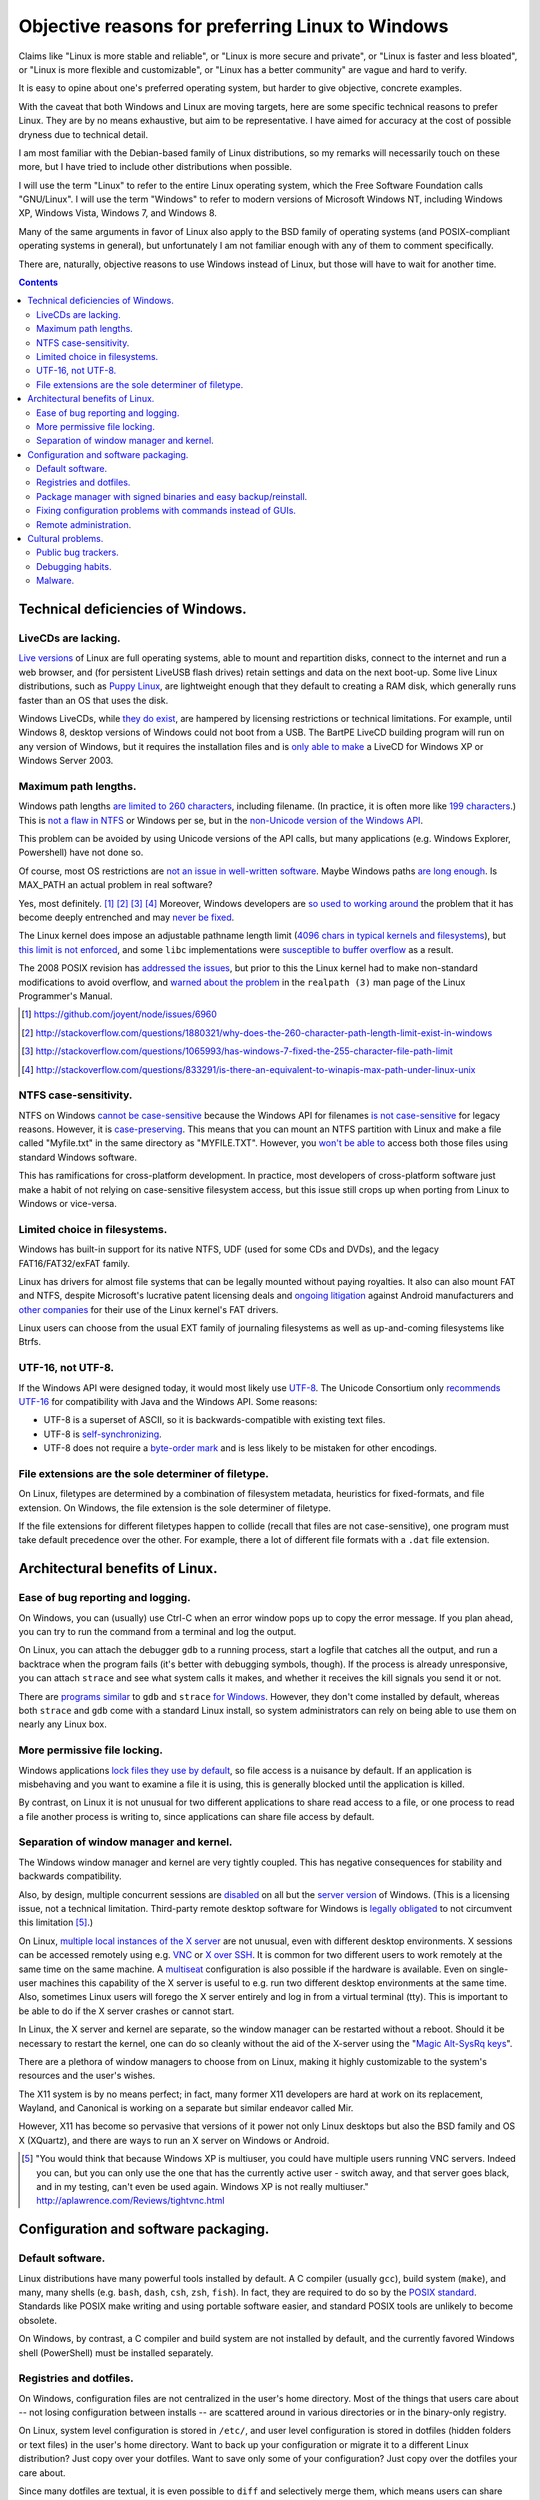 .. -*- coding: utf-8 -*-

=================================================
Objective reasons for preferring Linux to Windows
=================================================

Claims like "Linux is more stable and reliable",
or "Linux is more secure and private",
or "Linux is faster and less bloated",
or "Linux is more flexible and customizable",
or "Linux has a better community"
are vague and hard to verify.

It is easy to opine about one's preferred operating system,
but harder to give objective, concrete examples.

With the caveat that both Windows and Linux are moving targets,
here are some specific technical reasons to prefer Linux.
They are by no means exhaustive,
but aim to be representative.
I have aimed for accuracy at the cost of possible dryness due to technical detail.

I am most familiar with the Debian-based family of Linux distributions,
so my remarks will necessarily touch on these more,
but I have tried to include other distributions when possible.

I will use the term "Linux" to refer to the entire Linux operating system,
which the Free Software Foundation calls "GNU/Linux".
I will use the term "Windows" to refer to modern versions of Microsoft Windows NT,
including Windows XP, Windows Vista, Windows 7, and Windows 8.

Many of the same arguments in favor of Linux also apply to the BSD family of operating systems 
(and POSIX-compliant operating systems in general),
but unfortunately I am not familiar enough with any of them to comment specifically.

There are, naturally,
objective reasons to use Windows instead of Linux,
but those will have to wait for another time.

.. contents::

+++++++++++++++++++++++++++++++++++++
Technical deficiencies of Windows.
+++++++++++++++++++++++++++++++++++++

--------------------
LiveCDs are lacking.
--------------------

`Live versions`_ of Linux are full operating systems,
able to mount and repartition disks,
connect to the internet and run a web browser,
and (for persistent LiveUSB flash drives) retain settings and data on the next boot-up.
Some live Linux distributions, such as `Puppy Linux`_,
are lightweight enough that they default to creating a RAM disk,
which generally runs faster than an OS that uses the disk.

Windows LiveCDs, while `they`_ `do`_ `exist`_,
are hampered by licensing restrictions or technical limitations.
For example, until Windows 8, desktop versions of Windows could not boot from a USB.
The BartPE LiveCD building program will run on any version of Windows,
but it requires the installation files and is `only able to make`_ a LiveCD for Windows XP or Windows Server 2003.

.. _Live versions: http://www.linux.com/directory/Distributions/livecd
.. _Puppy Linux: http://puppylinux.org/
.. _they: http://en.wikipedia.org/wiki/BartPE
.. _do: http://en.wikipedia.org/wiki/Windows_Preinstallation_Environment
.. _exist: http://en.wikipedia.org/wiki/Windows_To_Go
.. _only able to make: http://www.betaarchive.com/forum/viewtopic.php?t=22258 

---------------------
Maximum path lengths.
---------------------

Windows path lengths `are limited to 260 characters`_, including filename.
(In practice, it is often more like `199 characters`_.)
This is `not a flaw in NTFS`_ or Windows per se, but in the `non-Unicode version of the Windows API`_.

This problem can be avoided by using Unicode versions of the API calls,
but many applications (e.g. Windows Explorer, Powershell) have not done so.

.. _are limited to 260 characters: http://msdn.microsoft.com/en-us/library/aa365247%28VS.85%29.aspx#maxpath
.. _not a flaw in NTFS: http://msdn.microsoft.com/en-us/library/ee681827%28VS.85%29.aspx#limits
.. _non-Unicode version of the Windows API: http://msdn.microsoft.com/en-us/library/windows/desktop/aa365247(v=vs.85).aspx#maxpath
.. _199 characters: http://stackoverflow.com/a/265817
.. _have not done so: http://blogs.msdn.com/b/bclteam/archive/2007/02/13/long-paths-in-net-part-1-of-3-kim-hamilton.aspx

Of course, most OS restrictions are `not an issue in well-written software`_.
Maybe Windows paths `are long enough`_.
Is MAX_PATH an actual problem in real software?

Yes, most definitely. [#]_ [#]_ [#]_ [#]_
Moreover, Windows developers are `so used to`_ `working around`_ the problem
that it has become deeply entrenched and may `never be fixed`_.

The Linux kernel does impose an adjustable pathname length limit (`4096 chars in typical kernels and filesystems`_),
but `this limit is not enforced`_, and some ``libc`` implementations were `susceptible to buffer overflow`_ as a result.

The 2008 POSIX revision has `addressed the issues`_,
but prior to this the Linux kernel had to make non-standard modifications to avoid overflow,
and `warned about the problem`_ in the ``realpath (3)`` man page of the Linux Programmer's Manual.

.. _not an issue in well-written software: http://blogs.msdn.com/b/oldnewthing/archive/2007/03/01/1775759.aspx
.. _are long enough: http://blog.codinghorror.com/filesystem-paths-how-long-is-too-long/
.. _so used to: http://blogs.msdn.com/b/tomholl/archive/2007/02/04/enterprise-library-and-the-curse-of-max-path.aspx
.. _working around: http://stackoverflow.com/a/11212007
.. _never be fixed: http://visualstudio.uservoice.com/forums/121579-visual-studio/suggestions/2156195-fix-260-character-file-name-length-limitation
.. _4096 chars in typical kernels and filesystems: http://unix.stackexchange.com/questions/28997/on-deep-created-directories
.. _this limit is not enforced: http://insanecoding.blogspot.com/2007/11/pathmax-simply-isnt.html
.. _susceptible to buffer overflow: http://stackoverflow.com/questions/1171833/how-to-get-the-absolute-path-of-a-file-programmatically-with-out-realpath-unde
.. _addressed the issues: https://www.securecoding.cert.org/confluence/display/seccode/FIO02-C.+Canonicalize+path+names+originating+from+tainted+sources
.. _warned about the problem: http://linux.die.net/man/3/realpath

.. [#] https://github.com/joyent/node/issues/6960
.. [#] http://stackoverflow.com/questions/1880321/why-does-the-260-character-path-length-limit-exist-in-windows
.. [#] http://stackoverflow.com/questions/1065993/has-windows-7-fixed-the-255-character-file-path-limit
.. [#] http://stackoverflow.com/questions/833291/is-there-an-equivalent-to-winapis-max-path-under-linux-unix

----------------------
NTFS case-sensitivity.
----------------------

NTFS on Windows `cannot be case-sensitive`_ because the Windows API for filenames `is not case-sensitive`_ for legacy reasons. 
However, it is `case-preserving`_.
This means that you can mount an NTFS partition with Linux and make a file called "Myfile.txt" in the same directory as "MYFILE.TXT".
However, you `won't be able to`_ access both those files using standard Windows software.

This has ramifications for cross-platform development.
In practice, most developers of cross-platform software just make a habit of not relying on case-sensitive filesystem access,
but this issue still crops up when porting from Linux to Windows or vice-versa.

.. _cannot be case-sensitive: http://www.sevenforums.com/general-discussion/278918-making-windows-7-case-sensitive-possible.html
.. _is not case-sensitive: http://support.microsoft.com/kb/100625
.. _case-preserving: http://en.wikipedia.org/wiki/Case_preservation
.. _won't be able to: http://technet.microsoft.com/en-us/library/cc976809.aspx

------------------------------
Limited choice in filesystems.
------------------------------

Windows has built-in support for its native NTFS,
UDF (used for some CDs and DVDs),
and the legacy FAT16/FAT32/exFAT family.

Linux has drivers for almost file systems that can be legally mounted without paying royalties.
It also can also mount FAT and NTFS,
despite Microsoft's lucrative patent licensing deals and `ongoing`_ `litigation`_
against Android manufacturers and `other companies`_ for their use of the Linux kernel's FAT drivers.

.. _ongoing: http://www.forbes.com/sites/timworstall/2013/12/06/german-patent-ruling-threatens-microsofts-windows-phone-earnings-from-android/
.. _litigation: http://gizmodo.com/the-secret-android-patents-that-microsoft-forces-oems-t-1591338496
.. _other companies: http://arstechnica.com/information-technology/2009/02/microsoft-sues-tomtom-over-fat-patents-in-linux-based-device/

Linux users can choose from the usual EXT family of journaling filesystems as well as up-and-coming filesystems like Btrfs.

------------------
UTF-16, not UTF-8.
------------------

If the Windows API were designed today, it would most likely use `UTF-8`_.
The Unicode Consortium only `recommends UTF-16`_ for compatibility with Java and the Windows API.
Some reasons:

- UTF-8 is a superset of ASCII, so it is backwards-compatible with existing text files.
- UTF-8 is `self-synchronizing`_.
- UTF-8 does not require a `byte-order mark`_ and is less likely to be mistaken for other encodings.

.. _UTF-8: http://www.cl.cam.ac.uk/~mgk25/ucs/utf-8-history.txt
.. _recommends UTF-16: http://www.unicode.org/faq/programming.html#2
.. _self-synchronizing: http://en.wikipedia.org/wiki/UTF-8#Description
.. _byte-order mark: http://www.unicode.org/faq/utf_bom.html

----------------------------------------------------
File extensions are the sole determiner of filetype.
----------------------------------------------------

On Linux, filetypes are determined by a combination of filesystem metadata, heuristics for fixed-formats, and file extension.
On Windows, the file extension is the sole determiner of filetype.

If the file extensions for different filetypes happen to collide (recall that files are not case-sensitive),
one program must take default precedence over the other.
For example, there a lot of different file formats with a ``.dat`` file extension.

++++++++++++++++++++++++++++++++
Architectural benefits of Linux.
++++++++++++++++++++++++++++++++

----------------------------------
Ease of bug reporting and logging.
----------------------------------

On Windows, you can (usually) use Ctrl-C when an error window pops up to copy the error message.
If you plan ahead, you can try to run the command from a terminal and log the output.

On Linux, you can attach the debugger ``gdb`` to a running process,
start a logfile that catches all the output,
and run a backtrace when the program fails (it's better with debugging symbols, though).
If the process is already unresponsive, you can attach ``strace`` and see what system calls it makes,
and whether it receives the kill signals you send it or not.

There are `programs`_ `similar`_ to ``gdb`` and ``strace`` `for Windows`_.
However, they don't come installed by default,
whereas both ``strace`` and ``gdb`` come with a standard Linux install,
so system administrators can rely on being able to use them on nearly any Linux box.

.. _similar: http://www.intellectualheaven.com/default.asp?BH=projects&H=strace.htm
.. _programs: http://technet.microsoft.com/en-us/sysinternals/bb896647.aspx
.. _for Windows: http://msdn.microsoft.com/en-us/library/windows/hardware/ff551063(v=vs.85).aspx

-----------------------------
More permissive file locking.
-----------------------------

Windows applications `lock files they use by default`_, so file access is a nuisance by default.
If an application is misbehaving and you want to examine a file it is using,
this is generally blocked until the application is killed.

.. _lock files they use by default: https://en.wikipedia.org/wiki/File_locking#In_Microsoft_Windows

By contrast,
on Linux it is not unusual for two different applications to share read access to a file,
or one process to read a file another process is writing to,
since applications can share file access by default.

----------------------------------------
Separation of window manager and kernel.
----------------------------------------

The Windows window manager and kernel are very tightly coupled.
This has negative consequences for stability and backwards compatibility.

Also, by design, multiple concurrent sessions are `disabled`_ on all but the `server version`_ of Windows.
(This is a licensing issue, not a technical limitation.
Third-party remote desktop software for Windows is `legally`_ `obligated`_ to not circumvent this limitation [#windowsVNC]_.)

.. _disabled: http://blogs.msdn.com/b/rds/archive/2009/08/21/remote-desktop-connection-7-for-windows-7-windows-xp-windows-vista.aspx
.. _server version: http://superuser.com/questions/784523/tightvnc-while-an-rdp-session-is-running
.. _legally: http://social.technet.microsoft.com/Forums/windows/en-US/41e9e500-714a-443b-bff2-55f0d500d3d1/concurrent-sessions-remote-desktop-in-windows-7?forum=w7itproinstall
.. _obligated: http://tightvnc.10971.n7.nabble.com/Multiple-Unique-Sessions-td2060.html

On Linux, `multiple local instances of the X server`_ are not unusual,
even with different desktop environments.
X sessions can be accessed remotely using e.g. `VNC`_ or `X over SSH`_.
It is common for two different users to work remotely at the same time on the same machine.
A `multiseat`_ configuration is also possible if the hardware is available.
Even on single-user machines this capability of the X server is useful to e.g. run two different desktop environments at the same time.
Also, sometimes Linux users will forego the X server entirely and log in from a virtual terminal (tty).
This is important to be able to do if the X server crashes or cannot start.

.. _multiple local instances of the X server: http://journalxtra.com/linux/desktop/multiple-desktops-on-one-linux-pc-now-thats-greedy/
.. _VNC: https://wiki.debian.org/VNCviewer
.. _X over SSH: https://www.debian.org/doc/manuals/debian-reference/ch07.en.html#_connecting_a_remote_x_client_via_ssh
.. _multiseat: https://wiki.archlinux.org/index.php/xorg_multiseat

In Linux, the X server and kernel are separate,
so the window manager can be restarted without a reboot.
Should it be necessary to restart the kernel,
one can do so cleanly without the aid of the X-server using the "`Magic Alt-SysRq keys`_".

.. _Magic Alt-SysRq keys: https://www.kernel.org/doc/Documentation/sysrq.txt


There are a plethora of window managers to choose from on Linux,
making it highly customizable to the system's resources and the user's wishes.

The X11 system is by no means perfect;
in fact, many former X11 developers are hard at work on its replacement, Wayland,
and Canonical is working on a separate but similar endeavor called Mir.

However, X11 has become so pervasive that versions of it power not only Linux desktops but also the BSD family and OS X (XQuartz),
and there are ways to run an X server on Windows or Android.

.. [#windowsVNC] "You would think that because Windows XP is multiuser, you could have multiple users running VNC servers. Indeed you can, but you can only use the one that has the currently active user - switch away, and that server goes black, and in my testing, can't even be used again. Windows XP is not really multiuser." http://aplawrence.com/Reviews/tightvnc.html

+++++++++++++++++++++++++++++++++++++
Configuration and software packaging.
+++++++++++++++++++++++++++++++++++++

-----------------
Default software.
-----------------

Linux distributions have many powerful tools installed by default.
A C compiler (usually ``gcc``),
build system (``make``),
and many, many shells (e.g. ``bash``, ``dash``, ``csh``, ``zsh``, ``fish``).
In fact, they are required to do so by the `POSIX standard`_.
Standards like POSIX make writing and using portable software easier,
and standard POSIX tools are unlikely to become obsolete.

.. _POSIX standard: http://pubs.opengroup.org/onlinepubs/009696699/utilities/contents.html

On Windows, by contrast, a C compiler and build system are not installed by default,
and the currently favored Windows shell (PowerShell) must be installed separately.

------------------------
Registries and dotfiles.
------------------------

On Windows, configuration files are not centralized in the user's home directory.
Most of the things that users care about --
not losing configuration between installs --
are scattered around in various directories or in the binary-only registry.

On Linux, system level configuration is stored in ``/etc/``,
and user level configuration is stored in dotfiles (hidden folders or text files) in the user's home directory.
Want to back up your configuration or migrate it to a different Linux distribution?
Just copy over your dotfiles.
Want to save only some of your configuration?
Just copy over the dotfiles your care about.

Since many dotfiles are textual,
it is even possible to ``diff`` and selectively merge them,
which means users can share and benefit from others' customized configurations and accommodate upstream changes.

---------------------------------------------------------------
Package manager with signed binaries and easy backup/reinstall.
---------------------------------------------------------------

Windows Installer is a software package manager in the sense of installing and uninstalling software,
but it does not provide the essential features of current major Linux packaging systems,
such as:

- securely retrieving the package from a trusted remote or local repository,
- adding and removing third-party repositories,
- changelogs,
- cryptographically verifying the integrity of the package,
- licensing status of software,
- and sophisticated dependency management.

First, I would be remiss to mention that there is an open-source package manager for Windows, `Chocolatey`_,
that is under active development.
So far the Chocolatey repository is not as comprehensive as Linux repositories.
Here are some examples of packages which are not in the Chocolatey repository (as of September 2014).

- `KeePassX`_ password manager `* <http://chocolatey.org/packages?q=keepassx>`__
- `Apophysis`_ fractal flame editor `* <http://chocolatey.org/packages?q=apophysis>`__
- `xyscan`_ data extractor `* <https://chocolatey.org/packages?q=xyscan>`__
- `HEPHAESTUS`_ periodic table `* <https://chocolatey.org/packages?q=HEPHAESTUS>`__
- `EXPGUI`_ XRD analysis `* <https://chocolatey.org/packages?q=EXPGUI>`__
- `DiffPDF`_ PDF comparison `* <http://chocolatey.org/packages?q=DiffPDF>`__
- `Unison`_ file synchronizer `* <http://chocolatey.org/packages?q=Unison>`__
- `xchat` IRC client `* <http://chocolatey.org/packages?q=xchat>`__
- `OpenSCAD` solid 3D CAD modeller `* <http://chocolatey.org/packages?q=openscad>`__

.. _Chocolatey: http://chocolatey.org/
.. _KeePassX: https://www.keepassx.org/
.. _Apophysis: http://www.apophysis.org/
.. _xyscan: http://star.physics.yale.edu/~ullrich/xyscanDistributionPage/
.. _HEPHAESTUS: http://cars9.uchicago.edu/~ravel/software/doc/Hephaestus/hephaestus.html
.. _EXPGUI: https://subversion.xor.aps.anl.gov/trac/EXPGUI
.. _DiffPDF: http://www.qtrac.eu/diffpdf.html
.. _Unison: http://www.cis.upenn.edu/~bcpierce/unison/
.. _xchat: http://xchat.org/download/
.. _OpenSCAD: http://www.openscad.org/index.html

(This list isn't particularly significant, it's just software that has a Windows version that I would want to use.)

Also, the Chocolatey development team acknowledges it `does not have package moderation or package signing`_ yet,
which is significant for overcoming Window's issue with `installing software from untrusted sources`_.

.. _does not have package moderation or package signing: https://chocolatey.org/about
.. _installing software from untrusted sources: `Malware.`_

Linux has many mature packaging systems,
including Fedora's ``.rpm``-based ``yum`` package manager,
Debian's ``.deb``-based ``apt`` and ``dpkg``,
Arch Linux's ``pacman``,
and so on.
This is one reason Linux users are less susceptible to viruses:
they generally install packages that are cryptographically signed by the maintainers,
not opaque executables from a website which may not use secure HTTP.
Even inexperienced users can safely install and uninstall software if it is all from a trusted repository.

Package managers have other benefits,
such as avoiding dependency hell while saving the disk space of duplicated libraries.
Package managers have decent (though not perfect) security,
and provide the ability to upgrade all software at once with a single command
(or button if you use one of the many available GUIs).
Instead of requiring all application developers to re-implement automatic updates,
packaging makes secure, regular updates much more accessible and convenient for users and developers.

Package mangers can make backups easier by decoupling installed applications from stored personal files.
Want to remember which programs you have installed without backing up every single binary?
Just save the output of ``dpkg -L`` or its equivalent as big long text file of installed packages.

If your backup fails or you just want to switch to a different Linux distribution,
you can easily get back your installed software by feeding your package manager the package list.
All you need is a fresh Linux install and a good internet connection.
Meanwhile, you can keep your home directory backed up using cloud storage or physical drives (ideally both),
and the backup software doesn't need to run as root since it's only accessing your home directory.

Packaging also makes distributing scripts with library dependencies easier.
For example, installing ``python`` and ``matplotlib`` is simple on Linux,
but a `pain in the neck`_ on Windows.

.. _pain in the neck: http://matplotlib.org/users/installing.html#windows

------------------------------------------------------------
Fixing configuration problems with commands instead of GUIs.
------------------------------------------------------------

GUIs are good for some applications,
but they are clumsy and error-prone for rapidly fixing configuration problems.
Many Linux config problems can be fixed by editing a line in a text file or running a few commands in a terminal.
Windows configuration generally requires navigating deeply nested GUIs and ticking various checkboxes.
This has equivalent security problems to blindly running commands in a terminal,
but is much less efficient.

In addition, using GUIs for configuration makes user support and documentation significantly more time-consuming.
Text is easier to store, transmit, and search for than screenshots or notations like Tools -> Options -> General Options -> ...

The emphasis on textuality also makes diagnosing problems easier.
For example, want to see which displays you're connected to? Run ``xrandr``.
Want to see what USB devices are connected? Run ``lsusb``.
Want to restart your networking daemon? Run ``sudo /etc/init.d/networking restart``.

Another benefit of textuality is ease of using search engines to find similar problems.
Many a Linux user has thought they had found a new bug,
only to run a quick web search that turned up dozens of users with the same issue.
(The `Arch Linux BBS forum`_, for example, tends to be `ahead of the curve`_ on bug reports.)

.. _Arch Linux BBS forum: https://bbs.archlinux.org/
.. _ahead of the curve: https://bugs.archlinux.org/task/40444

Finally, software configuration can be kept or removed easily.
When uninstalling a software package on Debian Linux,
the user may either also remove the configuration (with ``apt-get purge``)
or leave the configuration in place when the application is installed again (with ``apt-get remove``).

----------------------
Remote administration.
----------------------

Accessing a Windows machine remotely generally requires remote desktop software.
While it is possible to install an SSH server,
this must installed and configured on each machine;
there is no built-in secure shell access on a vanilla Windows box.

In addition, Windows machines `do not respond to`_ ``ping`` (ICMP) by default.
Arguably, this is the `wrong`_ `choice`_.

.. _do not respond to: http://msdn.microsoft.com/en-us/library/ms912869(v=winembedded.5).aspx
.. _wrong: http://security.stackexchange.com/questions/22711/is-it-a-bad-idea-for-a-firewall-to-block-icmp
.. _choice: http://serverfault.com/questions/84963/why-not-block-icmp

By contrast, nearly all Linux machines respond to ``ping`` and most allow ``ssh`` for remote access.
Combined with the use of text files for configuration and the simplicity of package management,
many tech support and remote administration tasks are easier and faster to resolve when accessing a remote machine running Linux.

++++++++++++++++++
Cultural problems.
++++++++++++++++++

These are practical issues caused by cultural problems,
not subjective criticism of the Linux/Unix culture vs. the Microsoft Windows culture.

--------------------
Public bug trackers.
--------------------

Windows and proprietary software in general do not usually maintain a public bug tracker.
This means that assessing what went wrong when an application crashes is often more difficult than it needs to be.
By contrast, projects like the Linux kernel and the Debian project publically track and acknowledge bugs,
even when it is `embarrassing`_ to `do so`_.

.. _embarrassing: http://lwn.net/1999/0204/kernel.php3
.. _do so: https://bugs.debian.org/cgi-bin/bugreport.cgi?bug=155873

-----------------
Debugging habits.
-----------------

By requiring `frequent`_ `reboots`_,
Windows encourages bad habits such as restarting software to make a bug go away,
rather than diagnosing, reproducing, and reporting bugs.

In the long run, this hurts both proprietary and open-source software running on Windows.
It is also one reason why developing solely for Windows because of the larger user base may not always be the best choice.

.. _frequent: http://www.howtogeek.com/182817/htg-explains-why-does-windows-want-to-reboot-so-often/
.. _reboots: http://www.howtogeek.com/howto/31204/why-do-application-installs-make-you-reboot-and-close-other-apps/

--------
Malware.
--------

In theory, Linux and Windows are equally susceptible to malware.
In practice, Windows users often inadvertently install malware (see `notes on package management`_).

.. _notes on package management: `Package manager with signed binaries and easy backup/reinstall.`_

This is has two repercussions:

#. Users must spend considerable time and effort detecting and removing malware.
#. Users may falsely attribute software misbehavior to malware.

Number 2 is particularly pernicious, as some users attribute problems arising from failing hardware to malware instead.

Computer running slowly?
  Might be viruses. (Or maybe some recently installed software is using a lot of memory.)

Applications crashing?
  Is your anti-virus up to date? (Or maybe the application has bugs that need fixing.)

Random reboots?
  Oh, probably a virus. (Or maybe the hard drive is failing.)
